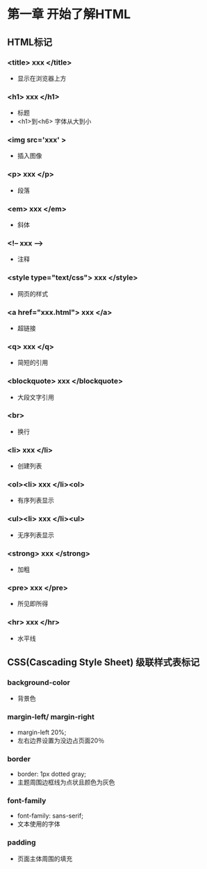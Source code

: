 * 第一章 开始了解HTML
** HTML标记
***  <title> xxx </title>
- 显示在浏览器上方
***  <h1> xxx </h1>
- 标题
- <h1>到<h6> 字体从大到小
***  <img src='xxx' >
- 插入图像
***  <p> xxx </p>
- 段落
***  <em> xxx </em>
- 斜体
*** <!-- xxx --->
- 注释
*** <style type="text/css"> xxx </style>
- 网页的样式
*** <a href="xxx.html"> xxx </a>
- 超链接
*** <q> xxx </q>
- 简短的引用
*** <blockquote> xxx </blockquote>
- 大段文字引用
*** <br>
- 换行
*** <li> xxx </li>
- 创建列表
*** <ol><li> xxx </li><ol>
- 有序列表显示
*** <ul><li> xxx </li><ul>
- 无序列表显示
*** <strong> xxx </strong>
- 加粗
*** <pre> xxx </pre>
- 所见即所得
*** <hr> xxx </hr>
- 水平线
** CSS(Cascading Style Sheet) 级联样式表标记
*** background-color
- 背景色
*** margin-left/ margin-right
- margin-left 20%;
- 左右边界设置为没边占页面20％
*** border
- border: 1px dotted gray;
- 主题周围边框线为点状且颜色为灰色
*** font-family
- font-family: sans-serif;
- 文本使用的字体
*** padding
- 页面主体周围的填充
